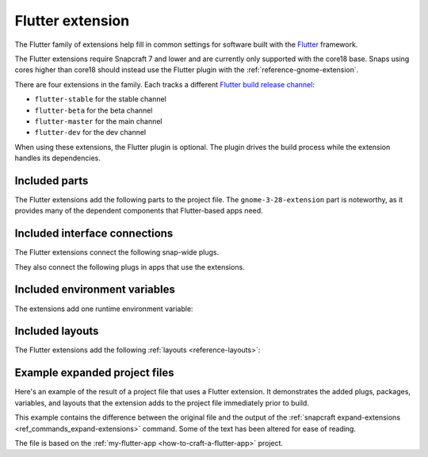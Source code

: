 .. _reference-flutter-extension:

Flutter extension
=================

The Flutter family of extensions help fill in common settings for software built with
the `Flutter <https://flutter.dev>`__ framework.

.. Missing link to Flutter plugin

The Flutter extensions require Snapcraft 7 and lower and are currently only supported
with the core18 base. Snaps using cores higher than core18 should instead use the
Flutter plugin with the :ref:`reference-gnome-extension`.

There are four extensions in the family. Each tracks a different `Flutter build release
channel
<https://github.com/flutter/flutter/blob/master/docs/releases/Flutter-build-release-channels.md>`_:

- ``flutter-stable`` for the stable channel
- ``flutter-beta`` for the beta channel
- ``flutter-master`` for the main channel
- ``flutter-dev`` for the dev channel

When using these extensions, the Flutter plugin is optional. The plugin drives the build
process while the extension handles its dependencies.


Included parts
--------------

The Flutter extensions add the following parts to the project file. The
``gnome-3-28-extension`` part is noteworthy, as it provides many of the dependent
components that Flutter-based apps need.

.. collapse:: Included parts

    .. code-block:: yaml
        :caption: snapcraft.yaml

        gnome-3-28-extension:
          build-packages:
            - gcc
            - libgtk-3-dev
          make-parameters:
            - PLATFORM_PLUG=gnome-3-28-1804
          plugin: make
          source: $SNAPCRAFT_EXTENSIONS_DIR/desktop
          source-subdir: gnome
        flutter-extension:
          build-snaps:
            - flutter/latest/stable
          override-pull: |
            flutter channel stable
            flutter config --enable-linux-desktop
            flutter upgrade
            flutter doctor
          plugin: nil


Included interface connections
------------------------------

The Flutter extensions connect the following snap-wide plugs.

.. collapse:: Included snap-wide plugs

    .. code-block:: yaml
        :caption: snapcraft.yaml

        plugs:
          gnome-3-28-1804:
            default-provider: gnome-3-28-1804
            interface: content
            target: $SNAP/gnome-platform
          gtk-3-themes:
            default-provider: gtk-common-themes
            interface: content
            target: $SNAP/data-dir/themes
          icon-themes:
            default-provider: gtk-common-themes
            interface: content
            target: $SNAP/data-dir/icons
          sound-themes:
            default-provider: gtk-common-themes
            interface: content
            target: $SNAP/data-dir/sounds

They also connect the following plugs in apps that use the extensions.

.. collapse:: Included app plugs

    .. code-block:: yaml
        :caption: snapcraft.yaml

        plugs:
          - desktop
          - desktop-legacy
          - gsettings
          - opengl
          - wayland
          - x11


Included environment variables
------------------------------

The extensions add one runtime environment variable:

.. collapse:: Included runtime environment variables

    .. code-block:: yaml
        :caption: snapcraft.yaml

        environment:
          SNAP_DESKTOP_RUNTIME: $SNAP/gnome-platform


Included layouts
----------------

The Flutter extensions add the following :ref:`layouts <reference-layouts>`:

.. collapse:: Included layouts

    .. code-block:: yaml
        :caption: snapcraft.yaml

        layout:
          /usr/share/libdrm:
            bind: $SNAP/gnome-platform/usr/share/libdrm
          /usr/share/xml/iso-codes:
            bind: $SNAP/gnome-platform/usr/share/xml/iso-codes


Example expanded project files
------------------------------

Here's an example of the result of a project file that uses a Flutter extension. It
demonstrates the added plugs, packages, variables, and layouts that the extension adds
to the project file immediately prior to build.

This example contains the difference between the original file and the output of the
:ref:`snapcraft expand-extensions <ref_commands_expand-extensions>` command. Some of the
text has been altered for ease of reading.

The file is based on the :ref:`my-flutter-app <how-to-craft-a-flutter-app>` project.

.. collapse:: Expanded project file for my-flutter-app

    .. literalinclude:: code/flutter-extension-my-flutter-app-expanded.diff
        :language: diff
        :lines: 3-
        :emphasize-lines: 14-24, 31-78

